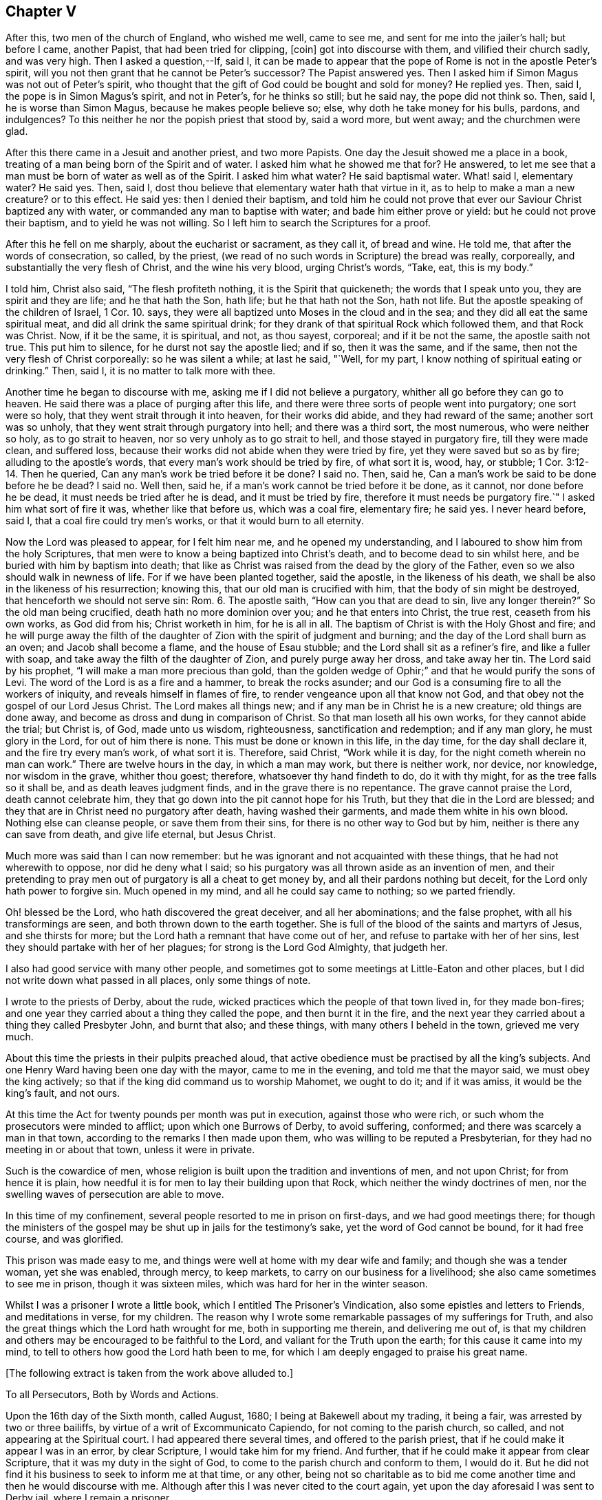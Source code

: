 == Chapter V

After this, two men of the church of England, who wished me well, came to see me,
and sent for me into the jailer`'s hall; but before I came, another Papist,
that had been tried for clipping, +++[+++coin]
got into discourse with them, and vilified their church sadly, and was very high.
Then I asked a question,--If, said I,
it can be made to appear that the pope of Rome is not in the apostle Peter`'s spirit,
will you not then grant that he cannot be Peter`'s successor?
The Papist answered yes.
Then I asked him if Simon Magus was not out of Peter`'s spirit,
who thought that the gift of God could be bought and sold for money?
He replied yes.
Then, said I, the pope is in Simon Magus`'s spirit, and not in Peter`'s,
for he thinks so still; but he said nay, the pope did not think so.
Then, said I, he is worse than Simon Magus, because he makes people believe so; else,
why doth he take money for his bulls, pardons, and indulgences?
To this neither he nor the popish priest that stood by, said a word more, but went away;
and the churchmen were glad.

After this there came in a Jesuit and another priest, and two more Papists.
One day the Jesuit showed me a place in a book,
treating of a man being born of the Spirit and of water.
I asked him what he showed me that for?
He answered, to let me see that a man must be born of water as well as of the Spirit.
I asked him what water?
He said baptismal water.
What! said I, elementary water?
He said yes.
Then, said I, dost thou believe that elementary water hath that virtue in it,
as to help to make a man a new creature?
or to this effect.
He said yes: then I denied their baptism,
and told him he could not prove that ever our Saviour Christ baptized any with water,
or commanded any man to baptise with water; and bade him either prove or yield:
but he could not prove their baptism, and to yield he was not willing.
So I left him to search the Scriptures for a proof.

After this he fell on me sharply, about the eucharist or sacrament, as they call it,
of bread and wine.
He told me, that after the words of consecration, so called, by the priest,
(we read of no such words in Scripture) the bread was really, corporeally,
and substantially the very flesh of Christ, and the wine his very blood,
urging Christ`'s words, "`Take, eat, this is my body.`"

I told him, Christ also said, "`The flesh profiteth nothing,
it is the Spirit that quickeneth; the words that I speak unto you,
they are spirit and they are life; and he that hath the Son, hath life;
but he that hath not the Son, hath not life.
But the apostle speaking of the children of Israel, 1 Cor. 10. says,
they were all baptized unto Moses in the cloud and in the sea;
and they did all eat the same spiritual meat, and did all drink the same spiritual drink;
for they drank of that spiritual Rock which followed them, and that Rock was Christ.
Now, if it be the same, it is spiritual, and not, as thou sayest, corporeal;
and if it be not the same, the apostle saith not true.
This put him to silence, for he durst not say the apostle lied; and if so,
then it was the same, and if the same, then not the very flesh of Christ corporeally:
so he was silent a while; at last he said, "`Well, for my part,
I know nothing of spiritual eating or drinking.`"
Then, said I, it is no matter to talk more with thee.

Another time he began to discourse with me, asking me if I did not believe a purgatory,
whither all go before they can go to heaven.
He said there was a place of purging after this life,
and there were three sorts of people went into purgatory; one sort were so holy,
that they went strait through it into heaven, for their works did abide,
and they had reward of the same; another sort was so unholy,
that they went strait through purgatory into hell; and there was a third sort,
the most numerous, who were neither so holy, as to go strait to heaven,
nor so very unholy as to go strait to hell, and those stayed in purgatory fire,
till they were made clean, and suffered loss,
because their works did not abide when they were tried by fire,
yet they were saved but so as by fire; alluding to the apostle`'s words,
that every man`'s work should be tried by fire, of what sort it is, wood, hay,
or stubble; 1 Cor. 3:12-14. Then he queried,
Can any man`'s work be tried before it be done?
I said no.
Then, said he, Can a man`'s work be said to be done before he be dead?
I said no.
Well then, said he, if a man`'s work cannot be tried before it be done, as it cannot,
nor done before he be dead, it must needs be tried after he is dead,
and it must be tried by fire, therefore it must needs be purgatory fire.`"
I asked him what sort of fire it was, whether like that before us, which was a coal fire,
elementary fire; he said yes.
I never heard before, said I, that a coal fire could try men`'s works,
or that it would burn to all eternity.

Now the Lord was pleased to appear, for I felt him near me,
and he opened my understanding, and I laboured to show him from the holy Scriptures,
that men were to know a being baptized into Christ`'s death,
and to become dead to sin whilst here, and be buried with him by baptism into death;
that like as Christ was raised from the dead by the glory of the Father,
even so we also should walk in newness of life.
For if we have been planted together, said the apostle, in the likeness of his death,
we shall be also in the likeness of his resurrection; knowing this,
that our old man is crucified with him, that the body of sin might be destroyed,
that henceforth we should not serve sin: Rom. 6. The apostle saith,
"`How can you that are dead to sin, live any longer therein?`"
So the old man being crucified, death hath no more dominion over you;
and he that enters into Christ, the true rest, ceaseth from his own works,
as God did from his; Christ worketh in him, for he is all in all.
The baptism of Christ is with the Holy Ghost and fire;
and he will purge away the filth of the daughter
of Zion with the spirit of judgment and burning;
and the day of the Lord shall burn as an oven; and Jacob shall become a flame,
and the house of Esau stubble; and the Lord shall sit as a refiner`'s fire,
and like a fuller with soap, and take away the filth of the daughter of Zion,
and purely purge away her dross, and take away her tin.
The Lord said by his prophet, "`I will make a man more precious than gold,
than the golden wedge of Ophir;`" and that he would purify the sons of Levi.
The word of the Lord is as a fire and a hammer, to break the rocks asunder;
and our God is a consuming fire to all the workers of iniquity,
and reveals himself in flames of fire, to render vengeance upon all that know not God,
and that obey not the gospel of our Lord Jesus Christ.
The Lord makes all things new; and if any man be in Christ he is a new creature;
old things are done away, and become as dross and dung in comparison of Christ.
So that man loseth all his own works, for they cannot abide the trial; but Christ is,
of God, made unto us wisdom, righteousness, sanctification and redemption;
and if any man glory, he must glory in the Lord, for out of him there is none.
This must be done or known in this life, in the day time, for the day shall declare it,
and the fire try every man`'s work, of what sort it is.
Therefore, said Christ, "`Work while it is day,
for the night cometh wherein no man can work.`"
There are twelve hours in the day, in which a man may work, but there is neither work,
nor device, nor knowledge, nor wisdom in the grave, whither thou goest; therefore,
whatsoever thy hand findeth to do, do it with thy might,
for as the tree falls so it shall be, and as death leaves judgment finds,
and in the grave there is no repentance.
The grave cannot praise the Lord, death cannot celebrate him,
they that go down into the pit cannot hope for his Truth,
but they that die in the Lord are blessed;
and they that are in Christ need no purgatory after death, having washed their garments,
and made them white in his own blood.
Nothing else can cleanse people, or save them from their sins,
for there is no other way to God but by him, neither is there any can save from death,
and give life eternal, but Jesus Christ.

Much more was said than I can now remember:
but he was ignorant and not acquainted with these things,
that he had not wherewith to oppose, nor did he deny what I said;
so his purgatory was all thrown aside as an invention of men,
and their pretending to pray men out of purgatory is all a cheat to get money by,
and all their pardons nothing but deceit, for the Lord only hath power to forgive sin.
Much opened in my mind, and all he could say came to nothing; so we parted friendly.

Oh! blessed be the Lord, who hath discovered the great deceiver,
and all her abominations; and the false prophet, with all his transformings are seen,
and both thrown down to the earth together.
She is full of the blood of the saints and martyrs of Jesus, and she thirsts for more;
but the Lord hath a remnant that have come out of her,
and refuse to partake with her of her sins,
lest they should partake with her of her plagues; for strong is the Lord God Almighty,
that judgeth her.

I also had good service with many other people,
and sometimes got to some meetings at Little-Eaton and other places,
but I did not write down what passed in all places, only some things of note.

I wrote to the priests of Derby, about the rude,
wicked practices which the people of that town lived in, for they made bon-fires;
and one year they carried about a thing they called the pope,
and then burnt it in the fire,
and the next year they carried about a thing they called Presbyter John,
and burnt that also; and these things, with many others I beheld in the town,
grieved me very much.

About this time the priests in their pulpits preached aloud,
that active obedience must be practised by all the king`'s subjects.
And one Henry Ward having been one day with the mayor, came to me in the evening,
and told me that the mayor said, we must obey the king actively;
so that if the king did command us to worship Mahomet, we ought to do it;
and if it was amiss, it would be the king`'s fault, and not ours.

At this time the Act for twenty pounds per month was put in execution,
against those who were rich, or such whom the prosecutors were minded to afflict;
upon which one Burrows of Derby, to avoid suffering, conformed;
and there was scarcely a man in that town,
according to the remarks I then made upon them,
who was willing to be reputed a Presbyterian,
for they had no meeting in or about that town, unless it were in private.

Such is the cowardice of men,
whose religion is built upon the tradition and inventions of men, and not upon Christ;
for from hence it is plain,
how needful it is for men to lay their building upon that Rock,
which neither the windy doctrines of men,
nor the swelling waves of persecution are able to move.

In this time of my confinement, several people resorted to me in prison on first-days,
and we had good meetings there;
for though the ministers of the gospel may be shut up in jails for the testimony`'s sake,
yet the word of God cannot be bound, for it had free course, and was glorified.

This prison was made easy to me,
and things were well at home with my dear wife and family;
and though she was a tender woman, yet she was enabled, through mercy, to keep markets,
to carry on our business for a livelihood; she also came sometimes to see me in prison,
though it was sixteen miles, which was hard for her in the winter season.

Whilst I was a prisoner I wrote a little book,
which I entitled [.book-title]#The Prisoner`'s Vindication,#
also some epistles and letters to Friends,
and meditations in verse, for my children.
The reason why I wrote some remarkable passages of my sufferings for Truth,
and also the great things which the Lord hath wrought for me,
both in supporting me therein, and delivering me out of,
is that my children and others may be encouraged to be faithful to the Lord,
and valiant for the Truth upon the earth; for this cause it came into my mind,
to tell to others how good the Lord hath been to me,
for which I am deeply engaged to praise his great name.

[.offset]
+++[+++The following extract is taken from the work above alluded to.]

[.embedded-content-document]
--

[.letter-heading]
To all Persecutors, Both by Words and Actions.

Upon the 16th day of the Sixth month, called August, 1680;
I being at Bakewell about my trading, it being a fair,
was arrested by two or three bailiffs, by virtue of a writ of Excommunicato Capiendo,
for not coming to the parish church, so called, and not appearing at the Spiritual court.
I had appeared there several times, and offered to the parish priest,
that if he could make it appear I was in an error, by clear Scripture,
I would take him for my friend.
And further, that if he could make it appear from clear Scripture,
that it was my duty in the sight of God,
to come to the parish church and conform to them, I would do it.
But he did not find it his business to seek to inform me at that time, or any other,
being not so charitable as to bid me come another
time and then he would discourse with me.
Although after this I was never cited to the court again,
yet upon the day aforesaid I was sent to Derby jail, where I remain a prisoner.

After I was sent to prison, many false charges were flung after me,
to render me and Truth odious to the country people,
who were ready to wonder why they should send such a peaceable man to prison.
I was by my persecutors highly accused to be an heretic, a factious fellow,
the ringleader of a factious people; yea, a blasphemer, an enemy to Caesar,
a dangerous fellow, and a spreader of dangerous principles, and what not.
And all to make the people think hardly of me, and believe if they could,
against their belief, that I was some dangerous man; insomuch, that they said,
I was not fit to live, especially not fit to be loose in a country;
for by keeping me in prison, they had hopes to scatter the rest.
At the hearing of these malicious and false calumnies, I was grieved, not for myself,
but others, who I heard were ready to think hardly of me,
because such reports had gained some credit with some,
who were thought both wise and sober, and they believed them,
because others believed them; those others believed them, because my persecutors,
who are looked upon by most to be spiritual men,
reported them amongst these uncharitable men.

Not one came to show me my reported sad condition, but in prison I must lie,
come what will come of wife and children.
My wife went, with two friends more, to the Arch-Deacon, so called,
and showed him the unreasonableness of my suffering, and the need of my liberty;
but his words were great charges as aforesaid,
though he never discoursed me about religion in his life.
It is true, he also said, that he would come to me and discourse me,
and if I was in the right, and he in the wrong, I should come out of prison,
and he would go in for me; but he yet fails to make his words good.
I do declare to all that may see these lines, that if I cannot make it appear,
that he is wrong, and I right, I then will be content to stay where I am;
only I would be judged by men unprejudiced against the Truth, such as are not partial,
and make no outward gain of the Scriptures.

Many others have desired my enlargement, some by letters, and some have gone in person,
but all fails, except I will conform,
and pay the charges they have been at in laying me in prison; which thing I cannot,
and dare not do.
For, first,
I believe I ought not to conform to the worship that is now maintained
by the priests of this nation by their preaching and practice;
I do not mean by their purses; for both they and it cost the people dear.
Secondly, I believe, that though it be after the way which they call heresy,
yet the worship which I now own, is the true worship of God;
and I do find by good and great experience, that the Lord God of heaven and earth,
who is a Spirit, doth approve and own it so to be.
For the worship I own and believe, is the true worship of God,
that is spoken of in John 4:23-24. They that worship
God must worship him in spirit and in truth;
and saith our Saviour, the Father seeketh such to worship him.
Thirdly, seeing our Lord, Christ Jesus, did set up, appoint and command this worship,
therefore I believe I ought not to leave it, and run to another worship,
that is no where commanded, either by Christ or any of his apostles,
thinking thereby to save my estate, and to live at liberty in the world,
and enjoy those natural rights and privileges I am a free-born heir to,
which I see the drunkard, swearer, curser and proud wicked person is not deprived of,
though he be so wicked, Lastly, seeing I do those things I believe I ought to do,
and have not given any just occasion of offence, or done wrong to any man,
therefore I cannot own myself in a fault, and give monies for a pardon to those,
who while they are pardoning others,
are therein committing the highest sins they can approach unto.
If I have sinned, it is against God, and to him I look for mercy;
but in this I am not by him accused or judged as a sinner,
but owned and justified by him, and can say, it is God that justifies me,
who shall condemn me?
Now should I come to my persecutors, and own myself an offender,
and buy their absolution, and conform to their invented ceremonies,
then should I by so doing give God`'s spirit and my own heart and conscience the lie;
from which, I hope, without offence I may take the liberty to say, good Lord preserve me.

But seeing I must have no better treatment from my persecutors than a prison,
which indeed is the way of argument that the false prophets in all ages have taken,
with things of the like nature, as fines, whips, lions`' dens, fiery furnaces, faggots,
and such like;
I desire they will be pleased to suffer me to treat them with a few arguments,
which are in my mind, and when I have done, I shall leave them to do,
as it shall please God to suffer them, as to me,
and desire they may consider and consult their own profit eternally, and not forget,
that ere long, both they and I must appear before the judgment seat of Christ,
to give an account of the deeds done in the body, whether they be good or evil.

And first, I enquire of you that persecute me and others, whether if it was so,
as you say falsely it is, that I was a heretic, a factious fellow, etc.,
what precept or example you have from Christ or his apostles, to lay me in prison,
seeing I am a peaceable man and just in my dealing, and pay to Caesar his due,
as many that know me will witness?
But instead of a command for persecution,
doth not our Lord Christ prohibit it several times?
It may be you will say,
it is no persecution that is done in this kind to an erroneous person, etc.,
though it may be, for all he is so called by you,
who call light darkness and darkness light, he is a true Christian,
and servant of Jesus Christ.
Doth not Christ prohibit all manner of violence, cruelty, imposition and the like,
when he bids his followers to love their enemies, not to persecute their friends;
and whatsoever they would that men should do unto them, to do so unto men, saying,
this is the law and the prophets: and also said, with what measure you mete,
it shall be measured to you again?
Is it obeying Christ`'s command to lay men in prison?
You would not be so done unto for your faithless faith, and worthless worship.
Though you profess to love God, yet while you in works deny him,
I shall not much heed your profession;
for he is a true lover of him that keeps his commandments, as will be found one day,
when those that pretended to preach and prophesy in his name,
and in his name to cast out devils, shall be bidden to depart from him,
as workers of iniquity.
And if those that preach and prophesy in his name, and in his name cast out devils,
be sent away from him, because they, for all that, were workers of iniquity,
what do you think will be the portion of those that preach and prophesy in man`'s name,
and by man`'s authority only are held up; and instead of casting devils out, tell people,
they must live in sin all their lives,
and make the people content to let the devil keep the house, hurry them on into iniquity,
transgression and sin all the days of their lives; and for all this,
tell those very people that they are Christians,
and though they do those things they ought not,
and leave undone those things they ought to do, and are miserable offenders,
in whom there is no health, yet while they put into the priest`'s mouth,
are owned as a dear brother and sister, and so called when they are buried by him,
though it may be they have killed themselves by a drunken bout.
O! how dreadful will the end of these things be!
It is a grief to my spirit to think of it.

But further, did not Christ command that both tares and wheat should grow together?
And do not these two words, wheat and tares comprehend all mankind?
What can you make for your practices here?
If I be a tare, you should let me alone till the day of the harvest;
for what hast thou to do with another man`'s servant;
to his own master he stands or falls.
Christ Jesus showed a reason also, why he would have men to let them alone,
and both grow together; for, saith he, lest while you pluck up the tares,
ye root out the wheat also.
This clearly shows that men may be mistaken,
especially those that have not an infallible spirit;
for it is the spirit of God that is infallible,
which searcheth and makes all things manifest, even the deep things of God.
We have had sufficient experience, that under pretence of plucking up the tares,
which is contrary to Christ`'s command, the devil hath laboured with all his might,
to root the wheat out of the world; and though Christ saith,
he came not to destroy men`'s lives, but to save them,
yet the devil came to kill and destroy men`'s lives, not to save them.
Christ rebuked his disciples, when they would have called fire from heaven,
and told them, they knew not what spirit they were of.
My kingdom, said he, is not of this world.
He did not come to be Lord and King in an outward manner,
and make men yield to him by outward force, for if so, then would his servants fight;
but he came to set up his kingdom in the hearts of men.
It was promised by the Lord, that he would give him for a covenant to the people,
and would create new hearts in them, and write his laws in them,
and put his fear in their inward parts, and be their God.
So when Christ came, he said to them, the kingdom of heaven is within you;
and said the prophet, he shall sit as a refiner`'s fire, and fuller`'s soap;
what for but to purify the heart, that it may offer an offering in righteousness?

It is true, the apostles in their weakness,
forbade those that they found casting out devils in his name,
because they did not follow him; but did Christ approve of it?
Nay, he rebuked them, saying, he that is not against me, is for me.
Methinks this might be taken notice of by you priests, who persecute me and others;
since you have seen some of your drunken hearers become very sober men,
after they have come to hear the Quakers, as you call us, preach; some of your swearers,
cursing, proud, profane hearers become very careful livers, both in words and deeds;
and what! doth this grieve you?
Methinks you should think such men as these,
that prevail so upon people`'s hearts to be good men, men of your side,
if you be for God, and should, like Christ, whom you call your Lord and Master,
rather rebuke such as forbid us, than forbid us yourselves.
When, like Peter and John,
we dare not but speak the things we hear and see and are commanded,
not then to take us and put us in prison; and so stop the mouths of them God hath opened,
and be angry with them, though they do what they do freely,
and look for no part of your great revenues.
Remember, you do not desire to be so done by; and also it is worth your taking notice,
that those our Saviour Christ whipped out of the temple, were buyers and sellers;
what would you think, if such must be whipped out of your steeple-houses now,
and such only be admitted to preach as would do it freely!

But though he did whip such out, as aforesaid, yet we never read that he whipped any in;
or that if any would not come to that place, he imprisoned them, or fined them,
or the like.
No, he was a Shepherd, tender and loving to them; if any go astray,
his way to fetch them in, is ever by his gentle calls unto them, in reproving,
rebuking and checking them in their hearts by his spirit,
and following them with his righteous judgments in their inward man.
So that for want of true peace with God, many have returned again to him,
who shows them wherein they offend; and when they return,
there is more joy in heaven over one sinner that repents,
than over ninety-nine just persons which need no repentance.
Just persons; mark that! these are none of your church of miserable offenders.
But let me ask you, is not faith the gift of God?
And that which is not of faith is sin; is it not?
If so, then I ask,
what you would gain if you could make a man choose to conform to your worship;
yours I call it, contrary to his faith and conscience,
rather than lose his enjoyments of wife, children, liberty and estate,
any more than a hypocrite, one that seemed to be what he is not?
Nay, may I not say any better than a heretic;
for I take him to be a heretic that is condemned of himself,
that allows himself to do that which he condemns himself for.

This way of persecuting men for their faith and conscience,
is the way to bring some to become hypocrites and heretics,
and this is the way such men have gone in,
to hold up their idolatry and superstition in all ages; witness Baal`'s prophets.
The old serpent knows this well enough; therefore it was said in the revelation,
the devil shall cast some of you into prison.
Some of whom?
Some of the servants and faithful witnesses of Jesus, who would not,
and could not worship the beast.
But further,
suppose I wanted faith and a right understanding
of the things that belong to my everlasting peace,
do you think that a prison will be a means to bring me into the true faith?
Can the prison walls rectify my understanding, or give me faith and wisdom?
Did ever Christ command the use of a prison or fine, or any thing of that nature,
to men that would not hear him, or believe him?
What ground have you for this?
Show us your foundation for these actions, and bring command,
precept or example for them from Christ or his servants,
and then I shall think better of you; but if not, let me tell you,
one day you may find your portion to be what the prophet said, Woe to him that spoils,
and is not spoiled.
Therefore I could gladly desire, even in pity to your own souls,
that you would consider your doings;
not that I am so much grieved for my own sufferings for truth`'s sake; no,
though my poor wife and children are near and dear to me, yet blessed be the Lord,
I have faith in God concerning them, and believe he will take care for them and me too,
and can trust the Lord upon all accounts, blessed be his name forever!
Though it is hard, and will be so found one day to you that part me from them,
to be stripped from them for my obedience to God, and laid in prison,
and by you reported to be one of the worst of men.
O! this is the way and manner which the serpent and his
instruments of old took with the servants of Jesus Christ,
witness Paul`'s accusers, and persecutors.
We, said they, have found this man a pestilent fellow, a mover of sedition,
a ringleader of the sect of the Nazarenes, etc.
And the great rabbies of those days, the Scribes, Pharisees, high priests and rulers,
that persecuted our great Lord and Master Jesus Christ,
accused him to be an enemy to Caesar, a blasphemer, and a deceiver, etc.

And you that are my persecutors, are not you much like these men aforesaid,
who persecuted Christ and his apostles, and cried to the rulers for help,
in your proceedings against me?
And though some of you never saw me as I know of,
and none of you ever came to discourse me,
or see wherein I was mistaken as to my faith and principles; yet you can fling it out,
that I am a dangerous person, a deceiver,
and run up and down the country to delude people.
These your false charges will one day be remembered, except you repent,
which I desire you may.

Consider your doings, and see who you run parallel with; you are but men,
you may be mistaken, seeing you are not led by an infallible spirit,
and therefore cannot be sure you are in the right; but you go by conjectures,
and rest upon the judgment of ancient fathers, reverend divines, as some call them,
heathen authors, or else your own conceivings, or the like, and yet are uncertain,
and leave the people unsatisfied,
and so manifest yourselves to be such as are not sent with the Lord`'s message,
received from God himself,
as by your uncertain beating the air is manifest
to every one whose eyes the Lord hath opened.
So that there is great danger,
if I should leave Christ the true light and teacher of men,
who now appears by his pure spirit in my heart,
and shows me the things that belong to my peace, and follow you, I should then be led,
both in principle and practice, to do those things I ought not,
and leave undone those things I ought to do;
and then I could not escape being a miserable sinner and offender,
in whom there is no health.

Suppose I should, contrary to my faith and knowledge, come to you,
and live and die in error, for fear of being kept here in prison,
and brought to poverty in the world, which, blessed be the Lord,
I value not in comparison of my peace with him, the God of peace,
and think to plead with God, and say, I did what I did in submission to men`'s will,
who said, they were the ministers of Christ,
and was forced to it by the chief priests of our country,
and must either submit to their wills, or lie in prison, have my goods spoiled,
and my wife and children impoverished; so that I did what I did only to save my estate,
and have my liberty, etc., or else I would not have done it,
for it was against my faith and conscience, and because of the fear of man.
Will this excuse me?
If not, then I ask you, can you excuse me to God, and assure me of it,
if I will conform to your worship,
and give you monies for a pardon of my true obedience to God in disobedience to you?
For so indeed the case lieth; if you cannot excuse me,
if you should or could force me to sin against God, then why should not I,
who am a peaceable man, and wrong no man, but love all men,
have my liberty to live as I dare to die?
Seeing I must answer for myself, and stand or fall to my own master,
what have you to do to judge me, who am the Lord`'s servant?
I must stand or fall to him I serve; how dare you smite your fellow servants,
and cast them into prison who have done you no wrong, nor owe you any thing but love,
when he that put his fellow servant in prison, who owed him an hundred pence,
was so severely judged of his Lord, who had forgiven him a greater debt?
And He has taught us to use those words in prayer, forgive us our trespasses,
as we forgive them that trespass against us.
And would you not have God answer your own desire?

Consider these things, and learn to do as you would be done unto;
for with the same measure you mete, it shall be measured to you again.
Remember what your Saviour layeth down as great offences at the last day,
to those on the left hand.
Go you cursed into everlasting torment with the devil and his angels; or, depart from me,
ye workers of iniquity, I know you not; for I was an hungered, and you gave me no meal;
thirsty, and you gave me no drink; naked, and you clothed me not; sick, and in prison,
and you visited me not.
And when they answered, when saw we thee an hungered, thirsty, naked, etc.,
and did not minister unto thee?
He told them, inasmuch as you did it not to one of the least of these my brethren,
you did it not to me.
By which it is clear, he takes that which is done to his followers as done to himself;
for indeed it is for his sake, who teaches us to live righteously,
soberly and godly in this present evil world; and because we obey him,
and keep his command, therefore are we hated of all men for his name`'s sake.
But the wicked are not thus treated by you; the swearer, liar, drunkard, proud person,
etc., are left at liberty, and in these days are the men in fashion.
But if it be so great an offence not to visit the servants of Christ, when in distress;
what will it be to those that lay them in prison, and keep them there,
which is a means to bring them into nakedness, hunger, thirst and sickness?
Was it not said, that it were better a millstone were hanged about his neck,
and he cast into the sea,
than to offend one of those little ones that believed in Christ.
What then will his portion be that not only offends them, but persecutes them,
imprisons them, spoils their goods, belies and slanders their person,
and misrepresents them to the world, takes the righteousness of the righteous from him,
and takes him from his dear wife and children, and causeth them to suffer also;
though it is said.
Cursed is he that parts man and wife.
What excuse can you make at the last day for these things!
How unlike are you to him who is good to all men,
and laid down his life a ransom for all,
and doth cause his sun to shine upon all, and his rain to descend upon all,
and his grace that brings salvation appears in all, and strives with all.

--
